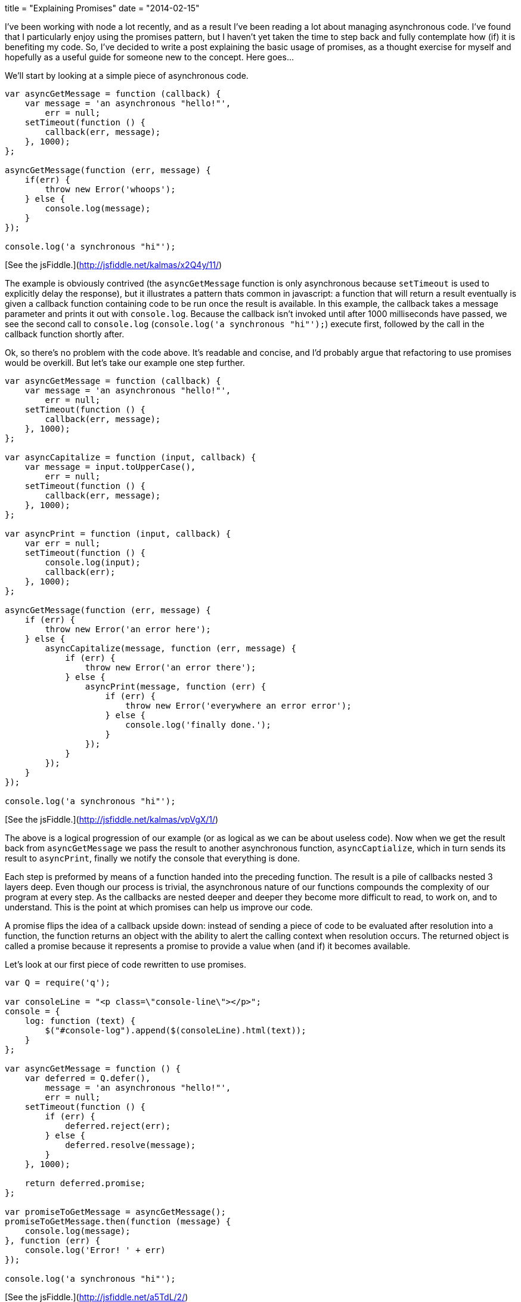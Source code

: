 +++
title = "Explaining Promises"
date = "2014-02-15"
+++

I've been working with node a lot recently, and as a result I've been reading a lot about managing asynchronous code. I've found that I particularly enjoy using the promises pattern, but I haven't yet taken the time to step back and fully contemplate how (if) it is benefiting my code. So, I've decided to write a post explaining the basic usage  of promises, as a thought exercise for myself and hopefully as a useful guide for someone new to the concept. Here goes...

We'll start by looking at a simple piece of asynchronous code.

```js
var asyncGetMessage = function (callback) {
    var message = 'an asynchronous "hello!"',
        err = null;
    setTimeout(function () {
        callback(err, message);
    }, 1000);
};

asyncGetMessage(function (err, message) {
    if(err) {
        throw new Error('whoops');
    } else {
        console.log(message);
    }
});

console.log('a synchronous "hi"');
```

[See the jsFiddle.](http://jsfiddle.net/kalmas/x2Q4y/11/)

The example is obviously contrived (the `asyncGetMessage` function is only asynchronous because `setTimeout` is used to explicitly delay the response), but it illustrates a pattern thats common in javascript: a function that will return a result eventually is given a callback function containing code to be run once the result is available. In this example, the callback takes a message parameter and prints it out with `console.log`. Because the callback isn't invoked until after 1000 milliseconds have passed, we see the second call to `console.log` (`console.log('a synchronous "hi"');`) execute first, followed by the call in the callback function shortly after.

Ok, so there's no problem with the code above. It's readable and concise, and I'd probably argue that refactoring to use promises would be overkill. But let's take our example one step further.

```js
var asyncGetMessage = function (callback) {
    var message = 'an asynchronous "hello!"',
        err = null;
    setTimeout(function () {
        callback(err, message);
    }, 1000);
};

var asyncCapitalize = function (input, callback) {
    var message = input.toUpperCase(),
        err = null;
    setTimeout(function () {
        callback(err, message);
    }, 1000);
};

var asyncPrint = function (input, callback) {
    var err = null;
    setTimeout(function () {
        console.log(input);
        callback(err);
    }, 1000);
};

asyncGetMessage(function (err, message) {
    if (err) {
        throw new Error('an error here');
    } else {
        asyncCapitalize(message, function (err, message) {
            if (err) {
                throw new Error('an error there');
            } else {
                asyncPrint(message, function (err) {
                    if (err) {
                        throw new Error('everywhere an error error');
                    } else {
                        console.log('finally done.');
                    }
                });
            }
        });
    }
});

console.log('a synchronous "hi"');
```

[See the jsFiddle.](http://jsfiddle.net/kalmas/vpVgX/1/)

The above is a logical progression of our example (or as logical as we can be about useless code). Now when we get the result back from `asyncGetMessage` we pass the result to another asynchronous function, `asyncCaptialize`, which in turn sends its result to `asyncPrint`, finally we notify the console that everything is done.

Each step is preformed by means of a function handed into the preceding function. The result is a pile of callbacks nested 3 layers deep. Even though our process is trivial, the asynchronous nature of our functions compounds the complexity of our program at every step. As the callbacks are nested deeper and deeper they become more difficult to read, to work on, and to understand. This is the point at which promises can help us improve our code.

A promise flips the idea of a callback upside down: instead of sending a piece of code to be evaluated after resolution into a function, the function returns an object with the ability to alert the calling context when resolution occurs. The returned object is called a promise because it represents a promise to provide a value when (and if) it becomes available.

Let's look at our first piece of code rewritten to use promises.

```js
var Q = require('q');

var consoleLine = "<p class=\"console-line\"></p>";
console = {
    log: function (text) {
        $("#console-log").append($(consoleLine).html(text));
    }
};

var asyncGetMessage = function () {
    var deferred = Q.defer(),
        message = 'an asynchronous "hello!"',
        err = null;
    setTimeout(function () {
        if (err) {
            deferred.reject(err);
        } else {
            deferred.resolve(message);
        }
    }, 1000);

    return deferred.promise;
};

var promiseToGetMessage = asyncGetMessage();
promiseToGetMessage.then(function (message) {
    console.log(message);
}, function (err) {
    console.log('Error! ' + err)
});

console.log('a synchronous "hi"');
```

[See the jsFiddle.](http://jsfiddle.net/a5TdL/2/)

Now `asyncGetMessage` returns a promise, care of https://github.com/kriskowal/q[the super-fantastic Q library]. The promise provides a `then` method which accepts 2 handler functions. The first gets called with the message on success, the second with an error on failure. This looks a bit cleaner than our first example (to me anyway), but when callbacks start to stack up, promises really shine.

```js
var Q = require('q');

var asyncGetMessage = function () {
    var deferred = Q.defer(),
        message = 'an asynchronous "hello!"',
        err = null;
    setTimeout(function () {
        if (err) {
            deferred.reject(err);
        } else {
            deferred.resolve(message);
        }
    }, 1000);

    return deferred.promise;
};

var asyncCapitalize = function (input) {
    var deferred = Q.defer(),
        message = input.toUpperCase(),
        err = null;
    setTimeout(function () {
        if (err) {
            deferred.reject(err);
        } else {
            deferred.resolve(message);
        }
    }, 1000);

    return deferred.promise;
};

var asyncPrint = function (input, callback) {
    var deferred = Q.defer(),
        err = null;
    setTimeout(function () {
        console.log(input);
        if (err) {
            deferred.reject(err);
        } else {
            deferred.resolve();
        }
    }, 1000);

    return deferred.promise;
};

var promiseToGetMessage = asyncGetMessage();
promiseToGetMessage.then(function (message) {
    var promiseToCaptializeMessage = asyncCapitalize(message);
    return promiseToCaptializeMessage;
}).then(function (message) {
    var promiseToPrintMessage = asyncPrint(message);
    return promiseToPrintMessage;
}).then(function () {
    console.log('finally done');
}).fail(function (err) {
    console.log('something went horribly wrong!! ' + err);
});

console.log('a synchronous "hi"');
```

http://jsfiddle.net/2E8Ts/3/[See the jsFiddle.]

Check it out, our code now only goes one indentation deep (down from six). Within each success handler we return a promise for the next step, achieving the same result as passing a callback from within a callback. This promises chain also gives us a cleaner way to deal with errors: a failure from any promise will pass an error to the failure handler set in `fail()` and stop the process.

When I first encountered promises, I conceptualized the idea like this.

![Promises Comic](/img/explaining-promises-comic.jpg)

## Promising Asynchronicity

I think that the readability gain alone makes a strong case for using promises, but there is another important feature promises provide that can improve our code. Promises guarantee that the resolution of a function will be asynchronous. Consider the following code.

```js
var toPrint,
sometimesAsync = function (shouldIBeAsync, callback) {
    var message = 'an asynchronous "hello!"',
        err = null;
    if (shouldIBeAsync) {
        setTimeout(function () {
            callback(err, message);
        }, 1000);
    } else {
        callback(err, message);
    }
};

setTimeout(function () {
    console.log(toPrint);
}, 2000);

sometimesAsync(true, function (err, message) {
    toPrint = message;
});

toPrint = 'a synchronous "hi"';
```

[See the jsFiddle.](http://jsfiddle.net/6L9DQ/6/)

Try running the example with `shouldIBeAsync` set to `false`, you will see that the output changes. The reason is that `sometimesAsync` may invoke its callback either immediately or asynchronously. The result is that when `shouldIBeAsync` is `true`, `toPrint` is first set to `'a synchronous "hi"'` and then changed to `'an asynchronous "hello!"'` a second later. When `shouldIBeAsync` is `false`, `toPrint` is first set to 'an asynchronous "hello!"' (when `sometimesAsync` is invoked) and then changed to `'a synchronous "hi"'`. As you might imagine, this can cause problems. In fact this behavior is so troublesome it has been termed (hilariously) as http://blog.izs.me/post/59142742143/designing-apis-for-asynchrony[“releasing Zalgo”].

Let's look at the same code using promises.

```
var toPrint,
sometimesAsync = function (shouldIBeAsync) {
    var deferred = Q.defer(),
        message = 'an asynchronous "hello!"',
        err = null;
    if (shouldIBeAsync) {
        setTimeout(function () {
            deferred.resolve(message);
        }, 1000);
    } else {
        deferred.resolve(message);
    }

    return deferred.promise;
};

setTimeout(function () {
    console.log(toPrint);
}, 2000);

sometimesAsync(true).then(function (message) {
    toPrint = message;
});

toPrint = 'a synchronous "hi"';
```

[See the jsFiddle.](http://jsfiddle.net/LK6Gv/1/)

Now the output will always be the same, whether the function resolves synchronously or asynchronously. Thus promises give us a simple way to ensure that a sometimes asynchronous function is always asynchronous, and that Zalgo stays contained.

Promises provide a clever abstraction that can help make your code easier to read and reason about. The Q library makes using promises easy (I neglected to mention that it can even convert standard callback accepting functions into promise returning functions, it's pretty slick). If you're looking for a way to flatten your callback pile, give promises a try, they're addictive.

